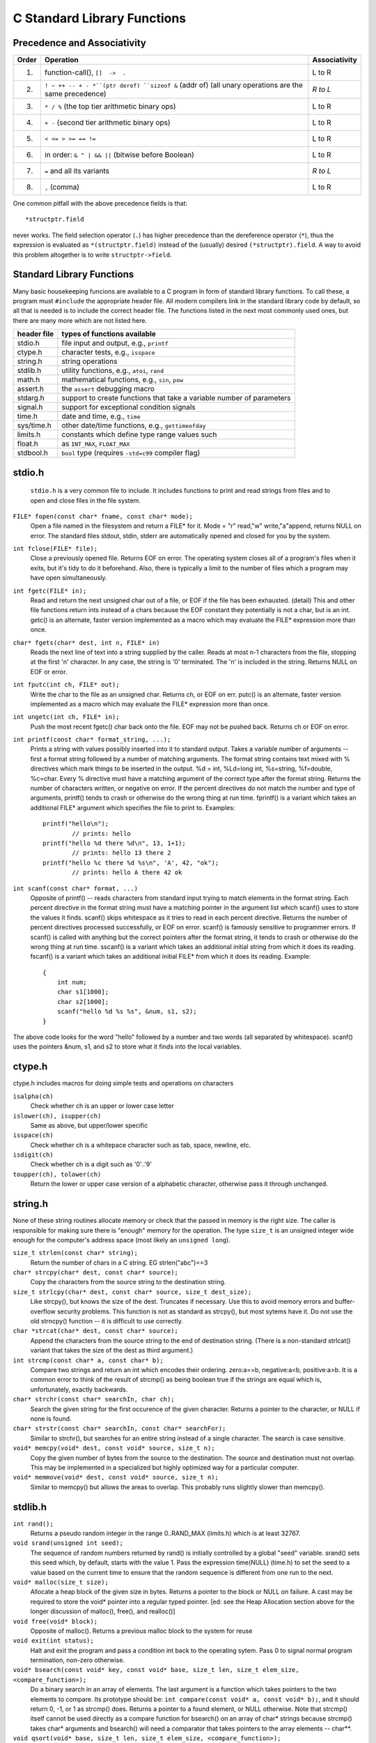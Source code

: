
C Standard Library Functions
****************************

Precedence and Associativity
----------------------------

======= ======================================================= ===============
 Order   Operation                                               Associativity
======= ======================================================= ===============
  1.     function-call(), ``[]  ->  .``                          L to R
  2.     ``! ~ ++ -- + - *``(ptr deref) ``sizeof &`` (addr of)   *R to L*
         (all unary operations are the same precedence)
  3.     ``* / %`` (the top tier arithmetic binary ops)          L to R
  4.     ``+ -`` (second tier arithmetic binary ops)             L to R
  5.     ``< <= > >= == !=``                                     L to R
  6.     in order: ``& ^ | && ||`` (bitwise before Boolean)      L to R 
  7.     ``=`` and all its variants                              *R to L*
  8.     ``,`` (comma)                                           L to R
======= ======================================================= ===============

One common pitfall with the above precedence fields is that::
    
    *structptr.field

never works.  The field selection operator (``.``) has higher precedence
than the dereference operator (``*``), thus the expression is evaluated
as ``*(structptr.field)`` instead of the (usually) desired ``(*structptr).field``.  A way to avoid this problem altogether is to write ``structptr->field``.

.. _C-standard-library-functions:

Standard Library Functions
--------------------------

Many basic housekeeping funcions are available to a C program in form of standard library functions. To call these, a program must ``#include`` the appropriate header file. All modern compilers link in the standard library code by default, so all that is needed is to include the correct header file.  The functions listed in the next most commonly used ones, but there are many more which are not listed here.

==============  ===================================================
 header file      types of functions available
==============  ===================================================
  stdio.h       file input and output, e.g., ``printf``
  ctype.h       character tests, e.g., ``isspace``
  string.h      string operations
  stdlib.h      utility functions, e.g., ``atoi``, ``rand``
  math.h        mathematical functions, e.g., ``sin``, ``pow``
  assert.h      the ``assert`` debugging macro
  stdarg.h      support to create functions that take a variable
                number of parameters
  signal.h      support for exceptional condition signals
  time.h        date and time, e.g., ``time``
  sys/time.h    other date/time functions, e.g., ``gettimeofday``
  limits.h      constants which define type range values such
  float.h            as ``INT_MAX``, ``FLOAT_MAX``
  stdbool.h     ``bool`` type (requires ``-std=c99`` compiler flag)
==============  ===================================================

.. _stdio:

.. index:: printf, fgets

stdio.h
-------
 ``stdio.h`` is a very common file to include.  It includes functions to print and read strings from files and to open and close files in the file system.

``FILE* fopen(const char* fname, const char* mode);``
    Open a file named in the filesystem and return a FILE* for it. Mode = "r" read,"w" write,"a"append, returns NULL on error. The standard files stdout, stdin, stderr are automatically opened and closed for you by the system.

``int fclose(FILE* file);``
    Close a previously opened file. Returns EOF on error. The operating system closes all of a program's files when it exits, but it's tidy to do it beforehand. Also, there is typically a limit to the number of files which a program may have open simultaneously.

``int fgetc(FILE* in);``
    Read and return the next unsigned char out of a file, or EOF if the file has been exhausted. (detail) This and other file functions return ints instead of a chars because the EOF constant they potentially is not a char, but is an int. getc() is an alternate, faster version implemented as a macro which may evaluate the FILE* expression more than once.

``char* fgets(char* dest, int n, FILE* in)``
    Reads the next line of text into a string supplied by the caller. Reads at most n-1 characters from the file, stopping at the first '\n' character. In any case, the string is '\0' terminated. The '\n' is included in the string. Returns NULL on EOF or error.

``int fputc(int ch, FILE* out);``
    Write the char to the file as an unsigned char. Returns ch, or EOF on err. putc() is an alternate, faster version implemented as a macro which may evaluate the FILE* expression more than once.

``int ungetc(int ch, FILE* in);``
    Push the most recent fgetc() char back onto the file. EOF may not be pushed back. Returns ch or EOF on error.

``int printf(const char* format_string, ...);``
    Prints a string with values possibly inserted into it to standard output. Takes a variable number of arguments -- first a format string followed by a number of matching arguments. The format string contains text mixed with % directives which mark things to be inserted in the output. %d = int, %Ld=long int, %s=string, %f=double, %c=char. Every % directive must have a matching argument of the correct type after the format string. Returns the number of characters written, or negative on error. If the percent directives do not match the number and type of arguments, printf() tends to crash or otherwise do the wrong thing at run time. fprintf() is a variant which takes an additional FILE* argument which specifies the file to print to. Examples::

        printf("hello\n");
                // prints: hello
        printf("hello %d there %d\n", 13, 1+1); 
                // prints: hello 13 there 2 
        printf("hello %c there %d %s\n", 'A', 42, "ok");
                // prints: hello A there 42 ok
        
``int scanf(const char* format, ...)``
    Opposite of printf() -- reads characters from standard input trying to match elements in the format string. Each percent directive in the format string must have a matching pointer in the argument list which scanf() uses to store the values it finds. scanf() skips whitespace as it tries to read in each percent directive. Returns the number of percent directives processed successfully, or EOF on error. scanf() is famously sensitive to programmer errors. If scanf() is called with anything but the correct pointers after the format string, it tends to crash or otherwise do the wrong thing at run time. sscanf() is a variant which takes an additional initial string from which it does its reading. fscanf() is a variant which takes an additional initial FILE* from which it does its reading. Example::

        {
            int num;
            char s1[1000];
            char s2[1000];
            scanf("hello %d %s %s", &num, s1, s2);
        }

The above code looks for the word "hello" followed by a number and two words (all separated by whitespace). scanf() uses the pointers &num, s1, and s2 to store what it finds into the local variables.

..

.. index:: isalpha, islower, isupper, isspace, isdigit, toupper, tolower

ctype.h
-------

ctype.h includes macros for doing simple tests and operations on characters 

``isalpha(ch)``
    Check whether ch is an upper or lower case letter

``islower(ch), isupper(ch)``
    Same as above, but upper/lower specific 

``isspace(ch)``
    Check whether ch is a whitepace character such as tab, space, newline, etc. 

``isdigit(ch)``
    Check whether ch is a digit such as '0'..'9'

``toupper(ch), tolower(ch)``
    Return the lower or upper case version of a alphabetic character, otherwise pass it through unchanged.


string.h
--------

None of these string routines allocate memory or check that the passed in memory is the right size. The caller is responsible for making sure there is "enough" memory for the operation. The type ``size_t`` is an unsigned integer wide enough for the computer's address space (most likely an ``unsigned long``).

``size_t strlen(const char* string);``
    Return the number of chars in a C string. EG strlen("abc")==3

``char* strcpy(char* dest, const char* source);``
    Copy the characters from the source string to the destination string.

``size_t strlcpy(char* dest, const char* source, size_t dest_size);``
    Like strcpy(), but knows the size of the dest. Truncates if necessary. Use this to avoid memory errors and buffer-overflow security problems. This function is not as standard as strcpy(), but most sytems have it.  Do not use the old strncpy() function -- it is difficult to use correctly.

``char *strcat(char* dest, const char* source);``
    Append the characters from the source string to the end of destination string. (There is a non-standard strlcat() variant that takes the size of the dest as third argument.)

``int strcmp(const char* a, const char* b);``
    Compare two strings and return an int which encodes their ordering. zero:a==b, negative:a<b, positive:a>b. It is a common error to think of the result of strcmp() as being boolean true if the strings are equal which is, unfortunately, exactly backwards.

``char* strchr(const char* searchIn, char ch);``
    Search the given string for the first occurence of the given character. Returns a pointer to the character, or NULL if none is found.

``char* strstr(const char* searchIn, const char* searchFor);``
    Similar to strchr(), but searches for an entire string instead of a single character. The search is case sensitive.

``void* memcpy(void* dest, const void* source, size_t n);``
    Copy the given number of bytes from the source to the destination. The source and destination must not overlap. This may be implemented in a specialized but highly optimized way for a particular computer.

``void* memmove(void* dest, const void* source, size_t n);``
    Similar to memcpy() but allows the areas to overlap. This probably runs slightly slower than memcpy().

stdlib.h
--------
``int rand();``
    Returns a pseudo random integer in the range 0..RAND_MAX (limits.h) which is at least 32767.

``void srand(unsigned int seed);``
    The sequence of random numbers returned by rand() is initially controlled by a global "seed" variable. srand() sets this seed which, by default, starts with the value 1. Pass the expression time(NULL) (time.h) to set the seed to a value based on the current time to ensure that the random sequence is different from one run to the next.

``void* malloc(size_t size);``
    Allocate a heap block of the given size in bytes. Returns a pointer to the block or NULL on failure. A cast may be required to store the void* pointer into a regular typed pointer. [ed: see the Heap Allocation section above for the longer discussion of malloc(), free(), and realloc()]

``void free(void* block);``
    Opposite of malloc(). Returns a previous malloc block to the system for reuse

``void exit(int status);``
    Halt and exit the program and pass a condition int back to the operating sytem. Pass 0 to signal normal program termination, non-zero otherwise.

``void* bsearch(const void* key, const void* base, size_t len, size_t elem_size, <compare_function>);``
    Do a binary search in an array of elements. The last argument is a function which takes pointers to the two elements to compare. Its prototype should be: ``int compare(const void* a, const void* b);``, and it should return 0, -1, or 1 as strcmp() does. Returns a pointer to a found element, or NULL otherwise. Note that strcmp() itself cannot be used directly as a compare function for bsearch() on an array of char* strings because strcmp() takes char* arguments and bsearch() will need a comparator that takes pointers to the array elements -- char**.

``void qsort(void* base, size_t len, size_t elem_size, <compare_function>);``
    Sort an array of elements. Takes a function pointer just like bsearch().


.. todo::

   A bunch of missing functions:

    * strtol, strtoul
    * strtod, strtof
    * fprintf, fgets, fflush
    * open 
    * close
    * write
    * read
    * seek
    * time functions: gettimeofday
    * strerror
    * time, localtime_r, asctime_r, mktime
